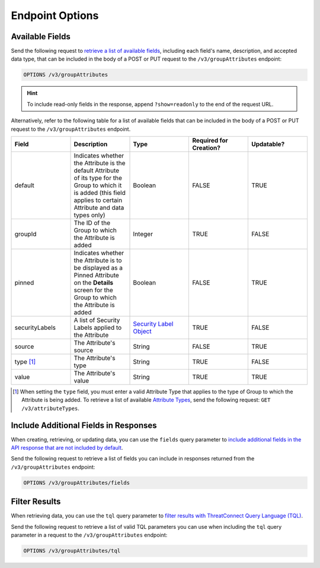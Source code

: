 Endpoint Options
----------------

Available Fields
^^^^^^^^^^^^^^^^

Send the following request to `retrieve a list of available fields <https://docs.threatconnect.com/en/latest/rest_api/v3/retrieve_fields.html>`_, including each field's name, description, and accepted data type, that can be included in the body of a POST or PUT request to the ``/v3/groupAttributes`` endpoint:

.. code::

    OPTIONS /v3/groupAttributes

.. hint::
    To include read-only fields in the response, append ``?show=readonly`` to the end of the request URL.

Alternatively, refer to the following table for a list of available fields that can be included in the body of a POST or PUT request to the ``/v3/groupAttributes`` endpoint.

.. list-table::
   :widths: 20 20 20 20 20
   :header-rows: 1

   * - Field
     - Description
     - Type
     - Required for Creation?
     - Updatable?
   * - default
     - Indicates whether the Attribute is the default Attribute of its type for the Group to which it is added (this field applies to certain Attribute and data types only)
     - Boolean
     - FALSE
     - TRUE
   * - groupId
     - The ID of the Group to which the Attribute is added
     - Integer
     - TRUE
     - FALSE
   * - pinned
     - Indicates whether the Attribute is to be displayed as a Pinned Attribute on the **Details** screen for the Group to which the Attribute is added
     - Boolean
     - FALSE
     - TRUE
   * - securityLabels
     - A list of Security Labels applied to the Attribute
     - `Security Label Object <https://docs.threatconnect.com/en/latest/rest_api/v3/security_labels/security_labels.html>`_
     - TRUE
     - FALSE
   * - source
     - The Attribute's source
     - String
     - FALSE
     - TRUE
   * - type [1]_
     - The Attribute's type
     - String
     - TRUE
     - FALSE
   * - value
     - The Attribute's value
     - String
     - TRUE
     - TRUE

.. [1] When setting the ``type`` field, you must enter a valid Attribute Type that applies to the type of Group to which the Attribute is being added. To retrieve a list of available `Attribute Types <https://docs.threatconnect.com/en/latest/rest_api/v3/attribute_types/attribute_types.html>`_, send the following request: ``GET /v3/attributeTypes``.

Include Additional Fields in Responses
^^^^^^^^^^^^^^^^^^^^^^^^^^^^^^^^^^^^^^

When creating, retrieving, or updating data, you can use the ``fields`` query parameter to `include additional fields in the API response that are not included by default <https://docs.threatconnect.com/en/latest/rest_api/v3/additional_fields.html>`_.

Send the following request to retrieve a list of fields you can include in responses returned from the ``/v3/groupAttributes`` endpoint:

.. code::

    OPTIONS /v3/groupAttributes/fields

Filter Results
^^^^^^^^^^^^^^

When retrieving data, you can use the ``tql`` query parameter to `filter results with ThreatConnect Query Language (TQL) <https://docs.threatconnect.com/en/latest/rest_api/v3/filter_results.html>`_.

Send the following request to retrieve a list of valid TQL parameters you can use when including the ``tql`` query parameter in a request to the ``/v3/groupAttributes`` endpoint:

.. code::

    OPTIONS /v3/groupAttributes/tql